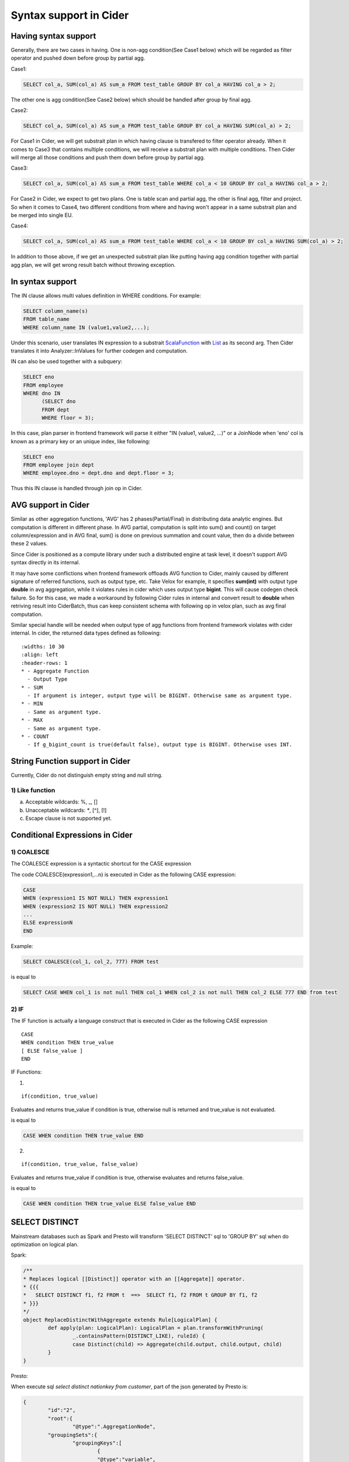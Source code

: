 =================================
Syntax support in Cider
=================================

Having syntax support
-----------------------------------

Generally, there are two cases in having. 
One is non-agg condition(See Case1 below) which will be regarded as filter operator and pushed down before group by partial agg. 

Case1:

.. code-block:: sql

        SELECT col_a, SUM(col_a) AS sum_a FROM test_table GROUP BY col_a HAVING col_a > 2;

The other one is agg condition(See Case2 below) which should be handled after group by final agg.

Case2:

.. code-block:: sql

    	SELECT col_a, SUM(col_a) AS sum_a FROM test_table GROUP BY col_a HAVING SUM(col_a) > 2;

For Case1 in Cider, we will get substrait plan in which having clause is transfered to filter operator already.
When it comes to Case3 that contains multiple conditions, we will receive a substrait plan with multiple
conditions. Then Cider will merge all those conditions and push them down before group by partial agg.

Case3:

.. code-block:: sql

        SELECT col_a, SUM(col_a) AS sum_a FROM test_table WHERE col_a < 10 GROUP BY col_a HAVING col_a > 2;

For Case2 in Cider, we expect to get two plans. One is table scan and partial agg, the other is final agg, filter and project.
So when it comes to Case4, two different conditions from where and having won't appear in a same substrait plan and be merged
into single EU.

Case4:

.. code-block:: sql

    	SELECT col_a, SUM(col_a) AS sum_a FROM test_table WHERE col_a < 10 GROUP BY col_a HAVING SUM(col_a) > 2;

In addition to those above, if we get an unexpected substrait plan like putting having agg condition together with partial
agg plan, we will get wrong result batch without throwing exception.


In syntax support
-----------------------------------

The IN clause allows multi values definition in WHERE conditions. For example:

.. code-block:: sql

        SELECT column_name(s)
        FROM table_name
        WHERE column_name IN (value1,value2,...);

Under this scenario, user translates IN expression to a substrait `ScalaFunction <https://github.com/substrait-io/substrait/blob/b8fb06a52397463bfe9cffc2c89fe71eba56b2ca/proto/substrait/algebra.proto#L387>`_ with `List <https://github.com/substrait-io/substrait/blob/b8fb06a52397463bfe9cffc2c89fe71eba56b2ca/proto/substrait/algebra.proto#L501>`_ as its second arg. Then Cider translates it into Analyzer::InValues for further codegen and computation.

IN can also be used together with a subquery:

.. code-block:: sql

        SELECT eno
        FROM employee
        WHERE dno IN
              (SELECT dno
              FROM dept
              WHERE floor = 3);

In this case, plan parser in frontend framework will parse it either "IN (value1, value2, ...)" or a JoinNode
when 'eno' col is known as a primary key or an unique index, like following:

.. code-block:: sql

        SELECT eno
        FROM employee join dept
        WHERE employee.dno = dept.dno and dept.floor = 3;

Thus this IN clause is handled through join op in Cider.

AVG support in Cider
-----------------------------------

Similar as other aggregation functions, 'AVG' has 2 phases(Partial/Final) in distributing data analytic engines. But computation is different in different phase. In AVG partial, computation is split into sum() and count() on target column/expression and in AVG final, sum() is done on previous summation and count value, then do a divide between these 2 values.

Since Cider is positioned as a compute library under such a distributed engine at task level, it doesn't support AVG syntax directly in its internal.

It may have some conflictions when frontend framework offloads AVG function to Cider, mainly caused by different signature of referred functions, such as output type, etc. Take Velox for example, it specifies **sum(int)** with output type **double** in avg aggregation, while it violates rules in cider which uses output type **bigint**. This will cause codegen check failure. So for this case, we made a workaround by following Cider rules in internal and convert result to **double** when retriving result into CiderBatch, thus can keep consistent schema with following op in velox plan, such as avg final computation.

Similar special handle will be needed when output type of agg functions from frontend framework violates with cider internal. In cider, the returned data types defined as following:

.. list-table

::

   :widths: 10 30
   :align: left
   :header-rows: 1
   * - Aggregate Function
     - Output Type
   * - SUM
     - If argument is integer, output type will be BIGINT. Otherwise same as argument type.
   * - MIN
     - Same as argument type.
   * - MAX
     - Same as argument type.
   * - COUNT
     - If g_bigint_count is true(default false), output type is BIGINT. Otherwise uses INT.


String Function support in Cider
-----------------------------------
Currently, Cider do not distinguish empty string and null string.

1) Like function
^^^^^^^^^^^^^^^^^^^^

a. Acceptable wildcards: %, _, []
b. Unacceptable wildcards: `*`, [^], [!] 
c. Escape clause is not supported yet.

Conditional Expressions in Cider
-----------------------------------
1) COALESCE
^^^^^^^^^^^^^
The COALESCE expression is a syntactic shortcut for the CASE expression

The code COALESCE(expression1,...n) is executed in Cider as the following CASE expression:

.. code-block:: sql

        CASE  
        WHEN (expression1 IS NOT NULL) THEN expression1  
        WHEN (expression2 IS NOT NULL) THEN expression2  
        ...  
        ELSE expressionN  
        END

Example: 

.. code-block:: sql

        SELECT COALESCE(col_1, col_2, 777) FROM test


is equal to

.. code-block:: sql

        SELECT CASE WHEN col_1 is not null THEN col_1 WHEN col_2 is not null THEN col_2 ELSE 777 END from test


2) IF
^^^^^^
The IF function is actually a language construct that is executed in Cider as the following CASE expression

.. code-block

:: 

        CASE
        WHEN condition THEN true_value
        [ ELSE false_value ]
        END

IF Functions: 

1. .. code-block

:: 

        if(condition, true_value)

Evaluates and returns true_value if condition is true, otherwise null is returned and true_value is not evaluated.

is equal to

.. code-block:: sql

        CASE WHEN condition THEN true_value END

2. .. code-block

:: 

        if(condition, true_value, false_value)

Evaluates and returns true_value if condition is true, otherwise evaluates and returns false_value.

is equal to

.. code-block:: sql

        CASE WHEN condition THEN true_value ELSE false_value END

SELECT DISTINCT
--------------------------------------

Mainstream databases such as Spark and Presto will transform 'SELECT DISTINCT' sql to 'GROUP BY' sql when do optimization on logical plan.

Spark: 

.. code-block:: java

        /**
        * Replaces logical [[Distinct]] operator with an [[Aggregate]] operator.
        * {{{
        *   SELECT DISTINCT f1, f2 FROM t  ==>  SELECT f1, f2 FROM t GROUP BY f1, f2
        * }}}
        */
        object ReplaceDistinctWithAggregate extends Rule[LogicalPlan] {
                def apply(plan: LogicalPlan): LogicalPlan = plan.transformWithPruning(
                        _.containsPattern(DISTINCT_LIKE), ruleId) {
                        case Distinct(child) => Aggregate(child.output, child.output, child)
                }
        }

Presto:

When execute sql `select distinct nationkey from customer`, part of the json generated by Presto is:

.. code-block:: json

        {
                "id":"2",
                "root":{
                        "@type":".AggregationNode",
                "groupingSets":{
                        "groupingKeys":[
                                {
                                "@type":"variable",
                                "sourceLocation":{
                                        "line":1,
                                        "column":17
                                },
                                "name":"nationkey",
                                "type":"bigint"
                                }
                        ],
                        "groupingSetCount":1,
                        "globalGroupingSets":[
                        ]
                }
        }

In above cases, the original 'SELECT DISTINCT' sql is converted to an Aggregation type, and the columns shoule be distinct will become 'GROUP BY' keys.

GROUP BY related function
--------------------------------------

This part will explain extended usage of GROUP BY including GROUPING SETS() , CUBE() , ROLLUP() , GROUP BY ALL/DISTINCT, and together with those combined cases.

Let's define a simple test table the schema of which is 

.. code-block:: sql

        CREATE TABLE tbl(col_a BIGINT, col_b BIGINT) 

1) GROUPING SETS
^^^^^^^^^^^^^^^^^^
Grouping sets allow users to specify multiple lists of columns to group on. The columns not part of a given sublist of grouping columns are set to **NULL**.

Example:

.. code-block:: sql

        SELECT SUM(col_a)
        FROM tbl
        GROUP BY GROUPING SETS(
                (col_a, col_b),
                (col_a),
                (col_b),
                ()) 

Plan:

::

        - Output[_col0]
        - Project[projectLocality = LOCAL]
        - Aggregate(FINAL)[col_a$gid, col_b$gid, groupid][$hashvalue]
        - Aggregate(PARTIAL)[col_a$gid, col_b$gid, groupid][$hashvalue_8]
        - Project[projectLocality = LOCAL]
        - GroupId[[col_a, col_b], [col_a], [col_b], []]
        - TableScan

is **logically equivalent** to:

.. code-block:: sql

        SELECT SUM(col_a) FROM tbl GROUP BY col_a, col_b
        UNION ALL
        SELECT SUM(col_a) FROM tbl GROUP BY col_a
        UNION ALL
        SELECT SUM(col_a) FROM tbl GROUP BY col_b
        UNION ALL
        SELECT SUM(col_a) FROM tbl 

However, the only difference of them is using UNION ALL will trigger tableScan four times while only once for GROUPING SETS.

This is important not only for performance, data quality will also be a significant problem when the source table varies from time to time.

2) GROUP BY ROLLUP
^^^^^^^^^^^^^^^^^^^^
The ROLLUP operator generates all possible subtotals for a given set of columns.

Example: 

.. code-block:: sql

        SELECT SUM(col_a)
        FROM tbl
        GROUP BY ROLLUP (col_a, col_b)

Plan:

::

        - Output[_col0]
        - Project[projectLocality = LOCAL]
        - Aggregate(FINAL)[col_a$gid, col_b$gid, groupid][$hashvalue]
        - Aggregate(PARTIAL)[col_a$gid, col_b$gid, groupid][$hashvalue_8]
        - Project[projectLocality = LOCAL]
        - GroupId[[], [col_a], [col_a, col_b]]
        - TableScan

is **equivalent** to:

.. code-block:: sql

        SELECT SUM(col_a)
        FROM tbl
        GROUP BY GROUPING SETS(
                (col_a, col_b),
                (col_a),
                ()) 

3) GROUP BY CUBE
^^^^^^^^^^^^^^^^^^^^
The CUBE operator generates all possible grouping sets (i.e. a power set) for a given set of columns.

Example: 


.. code-block:: sql

        SELECT SUM(col_a)
        FROM tbl
        GROUP BY CUBE (col_a, col_b)

Plan:

::

        - Output[_col0]
        - Project[projectLocality = LOCAL]
        - Aggregate(FINAL)[col_a$gid, col_b$gid, groupid][$hashvalue]
        - Aggregate(PARTIAL)[col_a$gid, col_b$gid, groupid][$hashvalue_8]
        - Project[projectLocality = LOCAL]
        - GroupId[[], [col_a], [col_b], [col_a, col_b]]
        - TableScan

is **equivalent** to:

.. code-block:: sql

        SELECT SUM(col_a)
        FROM tbl
        GROUP BY GROUPING SETS(
                (col_a, col_b),
                (col_a),
                (col_b),
                ()); 

4) GROUP BY ALL/DISTINCT
^^^^^^^^^^^^^^^^^^^^^^^^^^^

We don't need to handle ALL/DISTINCT in Cider, since it will be transfered to GROUPING SETS when generating Presto plans.
The ALL and DISTINCT quantifiers determine whether duplicate grouping sets each produce distinct output rows.
This is particularly useful when multiple complex grouping sets are combined in the same query.

Example1: 

.. code-block:: sql

        SELECT SUM(col_a)
        FROM tbl
        GROUP BY ALL ROLLUP (col_a, col_b), CUBE (col_a, col_b)

Plan:

::

        - Output[_col0]
        - Project[projectLocality = LOCAL]
        - Aggregate(FINAL)[col_a$gid, col_b$gid, groupid][$hashvalue]
        - Aggregate(PARTIAL)[col_a$gid, col_b$gid, groupid][$hashvalue_8]
        - Project[projectLocality = LOCAL]
        - GroupId[[], [col_a], [col_a, col_b], [col_a], [col_a], [col_a, col_b], [col_b], [col_b, col_a], [col_b, col_a], [col_a, col_b], [col_a, col_b], [col_a, col_b]]
        - TableScan

is **equivalent** to:

.. code-block:: sql

        SELECT SUM(col_a)
        FROM tbl
        GROUP BY
        GROUPING SETS ((col_a, col_b), (col_a), ()),
        GROUPING SETS((col_a, col_b), (col_a), (col_b), ()); 

Example2: 

.. code-block:: sql

        SELECT SUM(col_a)
        FROM tbl
        GROUP BY DISTINCT ROLLUP (col_a, col_b), CUBE (col_a, col_b)

Plan:

::

        - Output[_col0]
        - Project[projectLocality = LOCAL]
        - Aggregate(FINAL)[col_a$gid, col_b$gid, groupid][$hashvalue]
        - Aggregate(PARTIAL)[col_a$gid, col_b$gid, groupid][$hashvalue_8]
        - Project[projectLocality = LOCAL]
        - GroupId[[], [col_a], [col_a, col_b], [col_b]]
        - TableScan

is **equivalent** to:

.. code-block:: sql

        SELECT SUM(col_a)
        FROM tbl
        GROUP BY
        GROUPING SETS ((col_a, col_b), (col_a), (col_b), ());

Using ALL will leave all duplicate grouping sets while DISTINCT will dedup them.

1) GROUPING() operation
^^^^^^^^^^^^^^^^^^^^^^^^^^

We can find the usage of SELECT GROUPING(col_a, col_b ...) FROM table GROUP BY ROLLUP (col_a, col_b ...)  in TPC-DS Query27.
The grouping operation returns a bit set converted to decimal, indicating which columns are present in a grouping.
It must be used in conjunction with GROUPING SETS, ROLLUP, CUBE or GROUP BY and its arguments must match exactly the columns referenced in the corresponding GROUPING SETS, ROLLUP, CUBE or GROUP BY clause.

Example: 

.. code-block:: sql

        SELECT SUM(col_a), col_a, col_b, GROUPING(col_a, col_b)
        FROM tbl
        GROUP BY GROUPING SETS((col_a), (col_b));

Result:

::

        _col0 | col_a | col_b | _col3
        -------+-------+-------+-------
        2 | NULL  |     3 |     2
        4 |     2 | NULL  |     1
        3 |     3 | NULL  |     1
        1 | NULL  |     1 |     2
        1 |     1 | NULL  |     1
        2 | NULL  |     2 |     2
        3 | NULL  |     4 |     2
        (7 rows)

The example shows when GROUP BY col_a, the bit set should be 01, so the value of _col3 is 1.
When GROUP BY col_b, the bit set should be 10, thus the value of _col3 is 2.

The GROUPING(col_a, col_b) results in _col3 and it represents a bit set converted to BIGINT.
Each column in GROUPING  operation will take one bit and it will be set to 0 if the corresponding column is included in the grouping and to 1 otherwise.

8 ALL/ANY
---------

In SQL, 'ALL' and 'ANY' are used to decorate compare operators(<, <=, =, !=, >, >=) between column values and a subquery result.

'ALL' will return TRUE if the value matches **all** corresponding values in the subquery, while 'ANY' returns TRUE if it matches **any** single one.

Example:
^^^^^^^^^

Given test.col_i8 is
::

         col_i8 
        --------
        5 
        3 
        3 
        (3 rows)


then execute the following sql::

        SELECT col_i8 < ALL(VALUES 4,5,6) from test;


will return::

         _col0 
        -------
        false 
        true  
        true  
        (3 rows)

because 5 is not less than 4 while 3 is less than all the right values.

For above case, the logical plan generated by **Presto** is:

1. use the aggregate function **MIN** to get the min value of right rows.

2. use a **cross join** to generate the boolean results, whose left and right arguments are left rows and the min value in the first step.

The logical plan tree::

        - Output[_col0] => [expr_3:boolean]                                                                                                                                  >
                _col0 := expr_3 (1:23)                                                                                                                                       >
            - RemoteStreamingExchange[GATHER] => [expr_3:boolean]                                                                                                            >
                - Project[projectLocality = LOCAL] => [expr_3:boolean]                                                                                                       >
                        expr_3 := SWITCH(count_all, WHEN(BIGINT'0', BOOLEAN'true'), ((col_i8_0) < (min)) AND (SWITCH(BOOLEAN'true', WHEN((count_all) <> (count_non_null), nul>
                    - CrossJoin => [col_i8_0:integer, min:integer, count_all:bigint, count_non_null:bigint]                                                                  >
                                Distribution: REPLICATED                                                                                                                     >
                        - ScanProject[table = TableHandle {connectorId='hive', connectorHandle='HiveTableHandle{schemaName=tpch, tableName=test, analyzePartitionValues=Optio>
                                col_i8_0 := CAST(col_i8 AS integer) (1:49)                                                                                                   >
                                LAYOUT: tpch.test{}                                                                                                                          >
                                col_i8 := col_i8:tinyint:0:REGULAR (1:48)                                                                                                    >
                        - LocalExchange[SINGLE] () => [min:integer, count_all:bigint, count_non_null:bigint]                                                                 >
                            - RemoteStreamingExchange[REPLICATE] => [min:integer, count_all:bigint, count_non_null:bigint]                                                   >
                                - Aggregate => [min:integer, count_all:bigint, count_non_null:bigint]                                                                        >
                                        min := "presto.default.min"((field)) (1:17)                                                                                          >
                                        count_all := "presto.default.count"(*) (1:17)                                                                                        >
                                        count_non_null := "presto.default.count"((field)) (1:17)                                                                             >
                                    - Values => [field:integer]                                                                                                              >
                                            (INTEGER'4')                                                                                                                     >
                                            (INTEGER'5')                                                                                                                     >
                                            (INTEGER'6')          

For **<, <=, >, >=**
^^^^^^^^^^^^^^^^^^^^^^^^^^^^^^^^^^^^^^^^^^^^

The only two changes in plan are:

1. the aggregate function to get the max or min value.

2. the compare operator in the project step.

+------------+------------+-----------+
| ALL/ANY    | operator   | function  |
+============+============+===========+
| ALL        | </<=       | MIN       |
+------------+------------+-----------+
| ALL        | >/>=       | MAX       |
+------------+------------+-----------+
| ANY        | </<=       | MAX       |
+------------+------------+-----------+
| ANY        | >/>=       | MIN       |
+------------+------------+-----------+
  

For **=, !=**
^^^^^^^^^^^^^

For '**=**' in 'ALL' cases, there will be two aggregate functions **MIN** and **MAX**, and the project expression will become **(min) = (max)) AND ((expr) = (max))**. 

While for '**!=**', there will be only a semi join between left rows(expr) and right rows to get boolean results, then a **NOT** operation will be implemented to get final results.

For 'ANY' cases, the plans for '**=**' and '**!=**' are exactly the same as those of '**!=**' and '**=**' in 'ALL' cases.